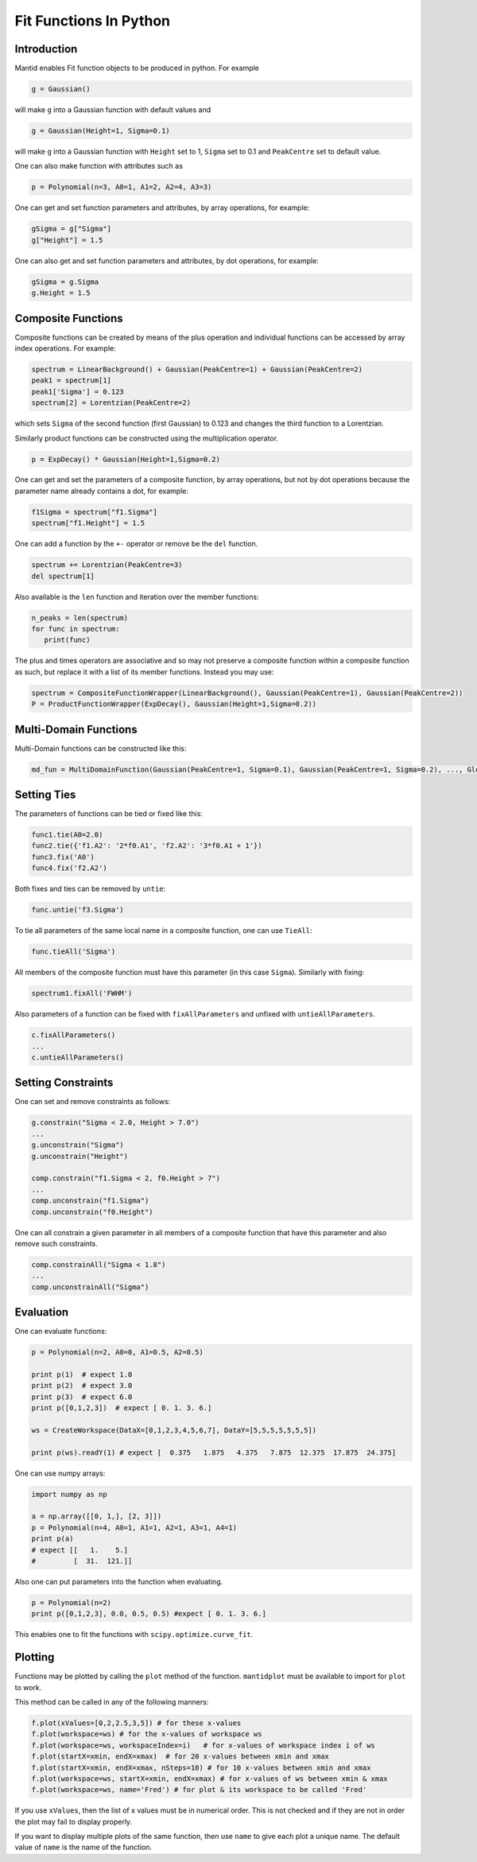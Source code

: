 .. _FitFunctionsInPython:

Fit Functions In Python
=======================

Introduction
------------

Mantid enables Fit function objects to be produced in python. For example

.. code:: python

  g = Gaussian()

will make ``g`` into a Gaussian function with default values and

.. code:: python

  g = Gaussian(Height=1, Sigma=0.1)
  
will make ``g`` into a Gaussian function with ``Height`` set to 1, ``Sigma`` set to 0.1 and ``PeakCentre`` set to default value.

One can also make function with attributes such as

.. code:: python

  p = Polynomial(n=3, A0=1, A1=2, A2=4, A3=3)
  
One can get and set function parameters and attributes, by array operations, for example:

.. code:: python

  gSigma = g["Sigma"]
  g["Height"] = 1.5
  
One can also get and set function parameters and attributes, by dot operations, for example:

.. code:: python

  gSigma = g.Sigma
  g.Height = 1.5
  
Composite Functions
-------------------
Composite functions can be created by means of the plus operation and 
individual functions can be accessed by array index operations. 
For example:

.. code:: python

   spectrum = LinearBackground() + Gaussian(PeakCentre=1) + Gaussian(PeakCentre=2)
   peak1 = spectrum[1]
   peak1['Sigma'] = 0.123
   spectrum[2] = Lorentzian(PeakCentre=2)

which sets ``Sigma`` of the second function (first Gaussian) to 0.123 and changes the third function to a Lorentzian.

Similarly product functions can be constructed using the multiplication operator.

.. code:: python

   p = ExpDecay() * Gaussian(Height=1,Sigma=0.2)

One can get and set the parameters of a composite function, by array operations, 
but not by dot operations because the parameter name already contains a dot, for example:

.. code:: python

   f1Sigma = spectrum["f1.Sigma"]
   spectrum["f1.Height"] = 1.5
  
One can add a function by the ``+-`` operator or remove be the ``del`` function.

.. code:: python

   spectrum += Lorentzian(PeakCentre=3)
   del spectrum[1]
   
Also available is the ``len`` function and iteration over the member functions:

.. code:: python

   n_peaks = len(spectrum)
   for func in spectrum: 
      print(func) 
      
The plus and times operators are associative and 
so may not preserve a composite function within a composite function as such,
but replace it with a list of its member functions.
Instead you may use:

.. code:: python

   spectrum = CompositeFunctionWrapper(LinearBackground(), Gaussian(PeakCentre=1), Gaussian(PeakCentre=2))
   P = ProductFunctionWrapper(ExpDecay(), Gaussian(Height=1,Sigma=0.2))
   
Multi-Domain Functions
----------------------
Multi-Domain functions can be constructed like this:

.. code:: python

    md_fun = MultiDomainFunction(Gaussian(PeakCentre=1, Sigma=0.1), Gaussian(PeakCentre=1, Sigma=0.2), ..., Global=['Height'])

Setting Ties
------------
The parameters of functions can be tied or fixed like this:

.. code:: python

    func1.tie(A0=2.0)
    func2.tie({'f1.A2': '2*f0.A1', 'f2.A2': '3*f0.A1 + 1'})
    func3.fix('A0')
    func4.fix('f2.A2')

Both fixes and ties can be removed by ``untie``:

.. code:: python

    func.untie('f3.Sigma')
    
To tie all parameters of the same local name in a composite function, one can use ``TieAll``:

.. code:: python

    func.tieAll('Sigma')
 
All members of the composite function must have this parameter (in this case ``Sigma``).
Similarly with fixing:

.. code:: python

    spectrum1.fixAll('FWHM')
    
Also parameters of a function can be fixed with ``fixAllParameters`` and unfixed with ``untieAllParameters``.

.. code:: python

    c.fixAllParameters()
    ... 
    c.untieAllParameters()


Setting Constraints
------------------- 
One can set and remove constraints as follows:

.. code:: python

    g.constrain("Sigma < 2.0, Height > 7.0") 
    ...
    g.unconstrain("Sigma")
    g.unconstrain("Height")
            
    comp.constrain("f1.Sigma < 2, f0.Height > 7") 
    ...
    comp.unconstrain("f1.Sigma")
    comp.unconstrain("f0.Height") 

One can all constrain a given parameter in all members of a composite function that have this parameter 
and also remove such constraints.

.. code:: python

    comp.constrainAll("Sigma < 1.8")
    ...
    comp.unconstrainAll("Sigma")
    
Evaluation
----------
One can evaluate functions:

.. code:: python

    p = Polynomial(n=2, A0=0, A1=0.5, A2=0.5)

    print p(1)  # expect 1.0
    print p(2)  # expect 3.0 
    print p(3)  # expect 6.0
    print p([0,1,2,3])  # expect [ 0. 1. 3. 6.]

    ws = CreateWorkspace(DataX=[0,1,2,3,4,5,6,7], DataY=[5,5,5,5,5,5,5])

    print p(ws).readY(1) # expect [  0.375   1.875   4.375   7.875  12.375  17.875  24.375]
    
One can use numpy arrays:

.. code:: python

    import numpy as np

    a = np.array([[0, 1,], [2, 3]])
    p = Polynomial(n=4, A0=1, A1=1, A2=1, A3=1, A4=1)
    print p(a)
    # expect [[   1.    5.]
    #         [  31.  121.]]

Also one can put parameters into the function when evaluating.

.. code:: python

   p = Polynomial(n=2)
   print p([0,1,2,3], 0.0, 0.5, 0.5) #expect [ 0. 1. 3. 6.]

This enables one to fit the functions with ``scipy.optimize.curve_fit``.  

Plotting
--------
Functions may be plotted by calling the ``plot`` method of the function.
``mantidplot`` must be available to import for ``plot`` to work.

This method can be called in any of the following manners:

.. code:: python

   f.plot(xValues=[0,2,2.5,3,5]) # for these x-values
   f.plot(workspace=ws) # for the x-values of workspace ws
   f.plot(workspace=ws, workspaceIndex=i)   # for x-values of workspace index i of ws
   f.plot(startX=xmin, endX=xmax)  # for 20 x-values between xmin and xmax
   f.plot(startX=xmin, endX=xmax, nSteps=10) # for 10 x-values between xmin and xmax
   f.plot(workspace=ws, startX=xmin, endX=xmax) # for x-values of ws between xmin & xmax
   f.plot(workspace=ws, name='Fred') # for plot & its workspace to be called 'Fred'  

If you use ``xValues``, then the list of x values must be in numerical order. 
This is not checked and if they are not in order the plot may fail to display properly.

If you want to display multiple plots of the same function, then use
``name`` to give each plot a unique name. The default value of ``name`` 
is the name of the function. 

.. categories:: Concepts

